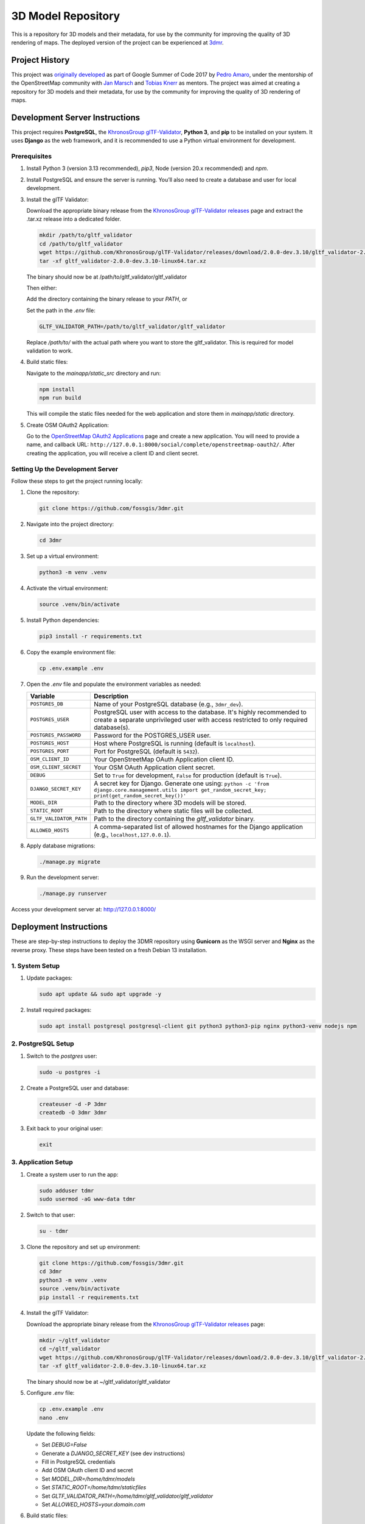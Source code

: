 ===================
3D Model Repository
===================
This is a repository for 3D models and their metadata, for use by the community for improving the quality of 3D rendering of maps. The deployed version of the project can be experienced at `3dmr <https://3dmr.eu/>`_.

Project History
======================
This project was `originally developed <https://gitlab.com/n42k/3dmr>`_ as part of Google Summer of Code 2017 by `Pedro Amaro <https://github.com/n42k>`_, under the mentorship of the OpenStreetMap community with `Jan Marsch <https://github.com/kekscom>`_ and `Tobias Knerr <https://github.com/tordanik>`_ as mentors. The project was aimed at creating a repository for 3D models and their metadata, for use by the community for improving the quality of 3D rendering of maps.

Development Server Instructions
===============================

This project requires **PostgreSQL**, the `KhronosGroup glTF-Validator <https://github.com/KhronosGroup/glTF-Validator/>`_, **Python 3**, and **pip** to be installed on your system. It uses **Django** as the web framework, and it is recommended to use a Python virtual environment for development.

Prerequisites
-------------

1. Install Python 3 (version 3.13 recommended), `pip3`, Node (version 20.x recommended) and `npm`.

2. Install PostgreSQL and ensure the server is running. You’ll also need to create a database and user for local development.

3. Install the glTF Validator:

   Download the appropriate binary release from the `KhronosGroup glTF-Validator releases <https://github.com/KhronosGroup/glTF-Validator/releases/>`_ page and extract the .tar.xz release into a dedicated folder.

   .. code-block:: bash

      mkdir /path/to/gltf_validator
      cd /path/to/gltf_validator
      wget https://github.com/KhronosGroup/glTF-Validator/releases/download/2.0.0-dev.3.10/gltf_validator-2.0.0-dev.3.10-linux64.tar.xz
      tar -xf gltf_validator-2.0.0-dev.3.10-linux64.tar.xz
   
   The binary should now be at /path/to/gltf_validator/gltf_validator

   Then either:

   Add the directory containing the binary release to your `PATH`, or

   Set the path in the `.env` file:

   .. code-block:: bash

      GLTF_VALIDATOR_PATH=/path/to/gltf_validator/gltf_validator

   Replace `/path/to/` with the actual path where you want to store the gltf_validator. This is required for model validation to work.

4. Build static files:

   Navigate to the `mainapp/static_src` directory and run:

   .. code-block:: bash

      npm install
      npm run build

   This will compile the static files needed for the web application and store them in `mainapp/static` directory.

5. Create OSM OAuth2 Application:

   Go to the `OpenStreetMap OAuth2 Applications <https://www.openstreetmap.org/oauth2/applications>`_ page and create a new application.
   You will need to provide a name, and callback URL: ``http://127.0.0.1:8000/social/complete/openstreetmap-oauth2/``.
   After creating the application, you will receive a client ID and client secret.

Setting Up the Development Server
---------------------------------

Follow these steps to get the project running locally:

1. Clone the repository:

   .. code-block:: bash

      git clone https://github.com/fossgis/3dmr.git

2. Navigate into the project directory:

   .. code-block:: bash

      cd 3dmr

3. Set up a virtual environment:

   .. code-block:: bash

      python3 -m venv .venv

4. Activate the virtual environment:

   .. code-block:: bash

      source .venv/bin/activate

5. Install Python dependencies:

   .. code-block:: bash

      pip3 install -r requirements.txt

6. Copy the example environment file:

   .. code-block:: bash

      cp .env.example .env

7. Open the `.env` file and populate the environment variables as needed:

   .. list-table::
      :header-rows: 1

      * - Variable
        - Description
      * - ``POSTGRES_DB``
        - Name of your PostgreSQL database (e.g., ``3dmr_dev``).
      * - ``POSTGRES_USER``
        - PostgreSQL user with access to the database. It's highly recommended to create a separate unprivileged user with access restricted to only required database(s).
      * - ``POSTGRES_PASSWORD``
        - Password for the POSTGRES_USER user.
      * - ``POSTGRES_HOST``
        - Host where PostgreSQL is running (default is ``localhost``).
      * - ``POSTGRES_PORT``
        - Port for PostgreSQL (default is ``5432``).
      * - ``OSM_CLIENT_ID``
        - Your OpenStreetMap OAuth Application client ID.
      * - ``OSM_CLIENT_SECRET``
        - Your OSM OAuth Application client secret.
      * - ``DEBUG``
        - Set to ``True`` for development, ``False`` for production (default is ``True``). 
      * - ``DJANGO_SECRET_KEY``
        - A secret key for Django. Generate one using:
          ``python -c 'from django.core.management.utils import get_random_secret_key; print(get_random_secret_key())'``
      * - ``MODEL_DIR``
        - Path to the directory where 3D models will be stored.
      * - ``STATIC_ROOT``
        - Path to the directory where static files will be collected.
      * - ``GLTF_VALIDATOR_PATH``
        - Path to the directory containing the `gltf_validator` binary.
      * - ``ALLOWED_HOSTS``
        - A comma-separated list of allowed hostnames for the Django application (e.g., ``localhost,127.0.0.1``).

8. Apply database migrations:

   .. code-block:: bash

      ./manage.py migrate

9. Run the development server:

   .. code-block:: bash

      ./manage.py runserver

Access your development server at: http://127.0.0.1:8000/

Deployment Instructions
=======================

These are step-by-step instructions to deploy the 3DMR repository using **Gunicorn** as the WSGI server and **Nginx** as the reverse proxy. These steps have been tested on a fresh Debian 13 installation.


1. System Setup
---------------

1. Update packages:

   .. code-block:: bash

      sudo apt update && sudo apt upgrade -y

2. Install required packages:

   .. code-block:: bash

      sudo apt install postgresql postgresql-client git python3 python3-pip nginx python3-venv nodejs npm


2. PostgreSQL Setup
-------------------

1. Switch to the `postgres` user:

   .. code-block:: bash

      sudo -u postgres -i

2. Create a PostgreSQL user and database:

   .. code-block:: bash

      createuser -d -P 3dmr
      createdb -O 3dmr 3dmr

3. Exit back to your original user:

   .. code-block:: bash

      exit


3. Application Setup
--------------------

1. Create a system user to run the app:

   .. code-block:: bash

      sudo adduser tdmr
      sudo usermod -aG www-data tdmr

2. Switch to that user:

   .. code-block:: bash

      su - tdmr

3. Clone the repository and set up environment:

   .. code-block:: bash

      git clone https://github.com/fossgis/3dmr.git
      cd 3dmr
      python3 -m venv .venv
      source .venv/bin/activate
      pip install -r requirements.txt

4. Install the glTF Validator:

   Download the appropriate binary release from the `KhronosGroup glTF-Validator releases <https://github.com/KhronosGroup/glTF-Validator/releases/>`_ page:

   .. code-block:: bash

      mkdir ~/gltf_validator
      cd ~/gltf_validator
      wget https://github.com/KhronosGroup/glTF-Validator/releases/download/2.0.0-dev.3.10/gltf_validator-2.0.0-dev.3.10-linux64.tar.xz
      tar -xf gltf_validator-2.0.0-dev.3.10-linux64.tar.xz
   
   The binary should now be at ~/gltf_validator/gltf_validator

5. Configure `.env` file:

   .. code-block:: bash

      cp .env.example .env
      nano .env

   Update the following fields:

   - Set `DEBUG=False`
   - Generate a `DJANGO_SECRET_KEY` (see dev instructions)
   - Fill in PostgreSQL credentials
   - Add OSM OAuth client ID and secret
   - Set `MODEL_DIR=/home/tdmr/models`
   - Set `STATIC_ROOT=/home/tdmr/staticfiles`
   - Set `GLTF_VALIDATOR_PATH=/home/tdmr/gltf_validator/gltf_validator`
   - Set `ALLOWED_HOSTS=your.domain.com`

6. Build static files:

   Navigate to the `mainapp/static_src` directory and run:

   .. code-block:: bash

      npm install
      npm run build

   This will compile the static files needed for the web application and store them in `mainapp/static` directory.

7. Migrate database and collect static files:

   .. code-block:: bash

      ./manage.py migrate
      mkdir ~/models
      mkdir ~/staticfiles
      ./manage.py collectstatic


4. Gunicorn Setup
-----------------

Create a `3dmr.socket` file for systemd:
.. code-block:: bash

   sudo nano /etc/systemd/system/3dmr.socket

.. code-block:: ini

   # /etc/systemd/system/3dmr.service
   [Unit]
   Description=3DMR Gunicorn socket

   [Socket]
   ListenStream=/run/3dmr.sock
   SocketUser=www-data

   [Install]
   WantedBy=multi-user.target

Create a `3dmr.service` file for systemd:

.. code-block:: bash

   sudo nano /etc/systemd/system/3dmr.service

.. code-block:: ini

   # /etc/systemd/system/3dmr.service
   [Unit]
   Description=3DMR Gunicorn daemon
   After=network.target

   [Service]
   User=tdmr
   Group=www-data
   WorkingDirectory=/home/tdmr/3dmr
   Environment="PATH=/home/tdmr/3dmr/.venv/bin"
   ExecStart=/home/tdmr/3dmr/.venv/bin/gunicorn modelrepository.wsgi:application --bind unix:/run/3dmr.sock

   [Install]
   WantedBy=multi-user.target

Enable and start the service:

.. code-block:: bash

   sudo systemctl daemon-reexec
   sudo systemctl daemon-reload
   sudo systemctl enable 3dmr
   sudo systemctl start 3dmr


5. Nginx Setup
--------------

1. Create a config file:

.. code-block:: nginx

   # /etc/nginx/sites-available/3dmr
   server {
       listen 80;
       listen [::]:80;
       server_name your.domain.com;

       location /static/ {
           alias /home/tdmr/staticfiles/;
       }

       location / {
           include proxy_params;
           proxy_pass http://unix:/run/3dmr.sock;
       }
   }

2. Enable the site and restart Nginx:

   .. code-block:: bash

      sudo ln -s /etc/nginx/sites-available/3dmr /etc/nginx/sites-enabled
      sudo nginx -t
      sudo systemctl restart nginx

3. Ensure permissions:

   .. code-block:: bash

      sudo chown -R tdmr:www-data /home/tdmr
      sudo chmod -R 755 /home/tdmr/models
      sudo chmod -R 755 /home/tdmr/staticfiles


6. Nightly Job Setup
--------------------

1. Create the script:

   .. code-block:: bash

      nano /home/tdmr/nightly.sh

   Contents:

   .. code-block:: bash

      #!/bin/bash
      cd /home/tdmr/3dmr/
      source .venv/bin/activate
      ./manage.py nightly
      mv 3dmr-nightly.zip /home/tdmr/staticfiles/mainapp

   Make it executable:

   .. code-block:: bash

      chmod +x /home/tdmr/nightly.sh
      ./nightly.sh

2. Add to crontab:

   .. code-block:: bash

      crontab -u tdmr -e

   Add:

   .. code-block::

      0 4 * * * /home/tdmr/nightly.sh


7. Done!
--------

Your 3DMR instance is now live and running via **Gunicorn and Nginx**.
